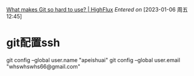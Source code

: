 [[https://www.highflux.io/blog/what-makes-git-hard-to-use][What makes Git so hard to use? | HighFlux]]
/Entered on/ [2023-01-06 周五 12:45]


* git配置ssh
git config --global user.name "apeishuai"
git config --global user.email "whswhswhs66@gmail.com"
